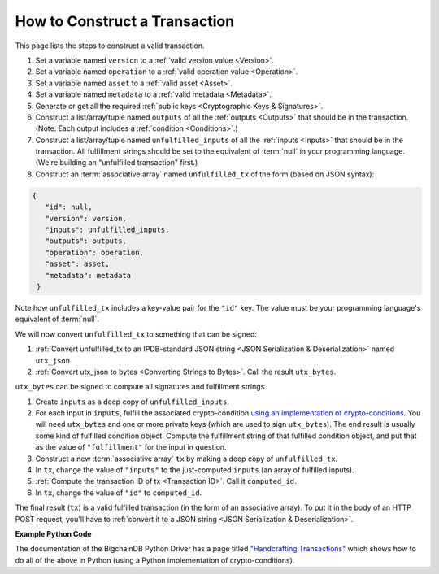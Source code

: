 How to Construct a Transaction
==============================

This page lists the steps to construct a valid transaction.

#. Set a variable named ``version`` to a :ref:`valid version value
   <Version>`.
#. Set a variable named ``operation`` to a :ref:`valid operation value
   <Operation>`.
#. Set a variable named ``asset`` to a :ref:`valid asset <Asset>`.
#. Set a variable named ``metadata`` to a :ref:`valid metadata
   <Metadata>`.
#. Generate or get all the required :ref:`public keys <Cryptographic Keys & Signatures>`.
#. Construct a list/array/tuple named ``outputs`` of all the :ref:`outputs <Outputs>`
   that should be in the transaction.
   (Note: Each output includes a :ref:`condition <Conditions>`.)
#. Construct a list/array/tuple named ``unfulfilled_inputs``
   of all the :ref:`inputs <Inputs>`
   that should be in the transaction.
   All fulfillment strings should be set to
   the equivalent of :term:`null` in your programming language.
   (We're building an "unfulfilled transaction" first.)
#. Construct an :term:`associative array` named ``unfulfilled_tx`` of the form
   (based on JSON syntax):

.. code-block:: bash

   {
      "id": null,
      "version": version,
      "inputs": unfulfilled_inputs,
      "outputs": outputs,
      "operation": operation,
      "asset": asset,
      "metadata": metadata
    }

Note how ``unfulfilled_tx`` includes a key-value pair for the ``"id"`` key.
The value must be your programming language's equivalent of :term:`null`.

We will now convert ``unfulfilled_tx`` to something
that can be signed:

#. :ref:`Convert unfulfilled_tx to an IPDB-standard JSON string
   <JSON Serialization & Deserialization>` named ``utx_json``.
#. :ref:`Convert utx_json to bytes <Converting Strings to Bytes>`.
   Call the result ``utx_bytes``.

``utx_bytes`` can be signed to compute all signatures and fulfillment strings.

#. Create ``inputs`` as a deep copy of ``unfulfilled_inputs``.
#. For each input in ``inputs``,
   fulfill the associated crypto-condition
   `using an implementation of crypto-conditions
   <https://github.com/rfcs/crypto-conditions#implementations>`_.
   You will need ``utx_bytes`` and one or more private keys
   (which are used to sign ``utx_bytes``).
   The end result is usually some kind of fulfilled condition object.
   Compute the fulfillment string of that fulfilled condition object, and
   put that as the value of ``"fulfillment"`` for the input in question.
#. Construct a new :term:`associative array` ``tx``
   by making a deep copy of ``unfulfilled_tx``.
#. In ``tx``, change the value of ``"inputs"`` to the just-computed
   ``inputs`` (an array of fulfilled inputs).
#. :ref:`Compute the transaction ID of tx <Transaction ID>`.
   Call it ``computed_id``.
#. In ``tx``, change the value of ``"id"`` to ``computed_id``.

The final result (``tx``) is a valid fulfilled transaction
(in the form of an associative array).
To put it in the body of an HTTP POST request,
you'll have to :ref:`convert it to a JSON string
<JSON Serialization & Deserialization>`.


**Example Python Code**

The documentation of the BigchainDB Python Driver has a page titled
`"Handcrafting Transactions"
<https://docs.bigchaindb.com/projects/py-driver/en/latest/handcraft.html>`_
which shows how to do all of the above
in Python (using a Python implementation of crypto-conditions).
